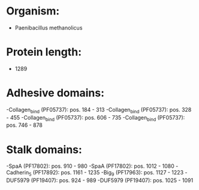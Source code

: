 * Organism:
- Paenibacillus methanolicus
* Protein length:
- 1289
* Adhesive domains:
-Collagen_bind (PF05737): pos. 184 - 313
-Collagen_bind (PF05737): pos. 328 - 455
-Collagen_bind (PF05737): pos. 606 - 735
-Collagen_bind (PF05737): pos. 746 - 878
* Stalk domains:
-SpaA (PF17802): pos. 910 - 980
-SpaA (PF17802): pos. 1012 - 1080
-Cadherin_5 (PF17892): pos. 1161 - 1235
-Big_9 (PF17963): pos. 1127 - 1223
-DUF5979 (PF19407): pos. 924 - 989
-DUF5979 (PF19407): pos. 1025 - 1091

